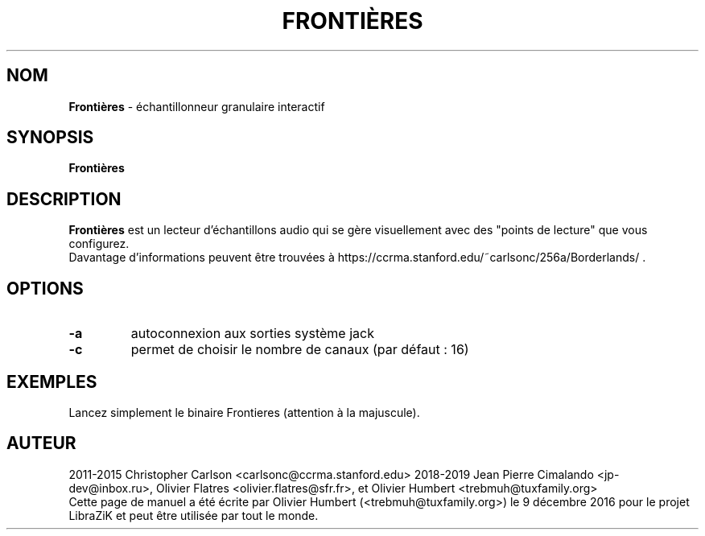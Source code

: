 .TH FRONTIÈRES "1" "25 March 2019" "Frontières 0.0.0" "Page de manuel pour Frontières"

.SH NOM
\fBFrontières\fP \- échantillonneur granulaire interactif

.SH SYNOPSIS
.B Frontières
.br
.SH DESCRIPTION
.B Frontières
est un lecteur d'échantillons audio qui se gère visuellement avec des "points de lecture" que vous configurez.
.br
Davantage d'informations peuvent être trouvées à https://ccrma.stanford.edu/~carlsonc/256a/Borderlands/ .

.SH OPTIONS
.TP
\fB\-a\fR
autoconnexion aux sorties système jack
.TP
\fB\-c\fR
permet de choisir le nombre de canaux (par défaut : 16)
.PP
.SH EXEMPLES
Lancez simplement le binaire Frontieres (attention à la majuscule).

.SH AUTEUR
2011-2015 Christopher Carlson <carlsonc@ccrma.stanford.edu>
2018-2019 Jean Pierre Cimalando <jp-dev@inbox.ru>, Olivier Flatres <olivier.flatres@sfr.fr>, et Olivier Humbert <trebmuh@tuxfamily.org>
.br
Cette page de manuel a été écrite par Olivier Humbert (<trebmuh@tuxfamily.org>) le 9 décembre 2016 pour le projet LibraZiK et peut être utilisée par tout le monde.
